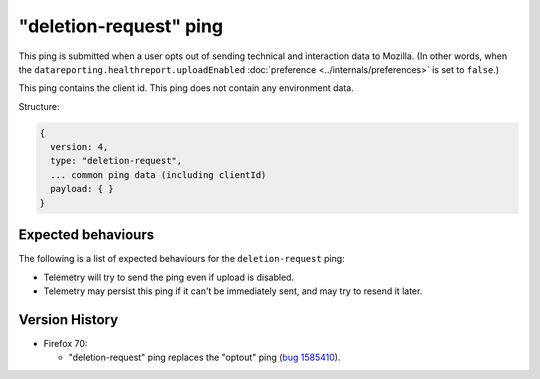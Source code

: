"deletion-request" ping
=======================

This ping is submitted when a user opts out of sending technical and interaction data to Mozilla.
(In other words, when the
``datareporting.healthreport.uploadEnabled``
:doc:`preference <../internals/preferences>` is set to ``false``.)

This ping contains the client id.
This ping does not contain any environment data.

Structure:

.. code-block:: js

    {
      version: 4,
      type: "deletion-request",
      ... common ping data (including clientId)
      payload: { }
    }

Expected behaviours
-------------------
The following is a list of expected behaviours for the ``deletion-request`` ping:

- Telemetry will try to send the ping even if upload is disabled.
- Telemetry may persist this ping if it can't be immediately sent, and may try to resend it later.

Version History
---------------

- Firefox 70:

  - "deletion-request" ping replaces the "optout" ping (`bug 1585410 <https://bugzilla.mozilla.org/show_bug.cgi?id=1585410>`_).
